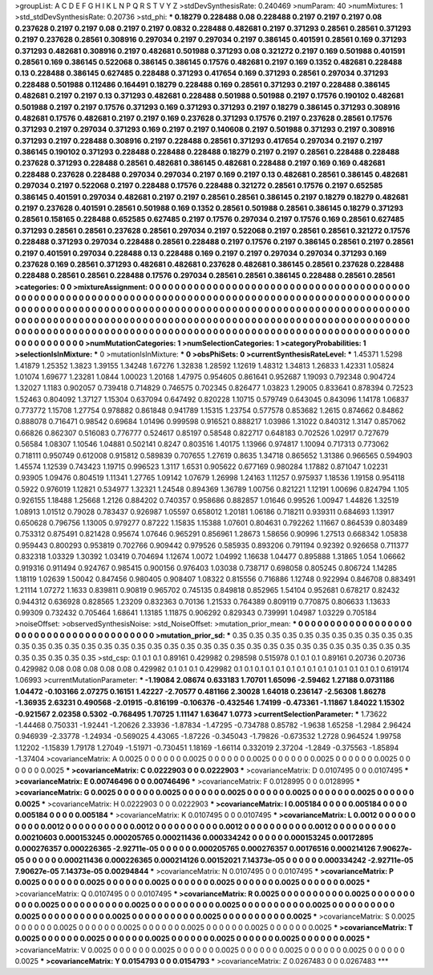 >groupList:
A C D E F G H I K L
N P Q R S T V Y Z 
>stdDevSynthesisRate:
0.240469 
>numParam:
40
>numMixtures:
1
>std_stdDevSynthesisRate:
0.20736
>std_phi:
***
0.18279 0.228488 0.08 0.228488 0.2197 0.2197 0.2197 0.08 0.237628 0.2197
0.2197 0.08 0.2197 0.2197 0.0832 0.228488 0.482681 0.2197 0.371293 0.28561
0.28561 0.371293 0.2197 0.237628 0.28561 0.308916 0.297034 0.2197 0.297034 0.2197
0.386145 0.401591 0.28561 0.169 0.371293 0.371293 0.482681 0.308916 0.2197 0.482681
0.501988 0.371293 0.08 0.321272 0.2197 0.169 0.501988 0.401591 0.28561 0.169
0.386145 0.522068 0.386145 0.386145 0.17576 0.482681 0.2197 0.169 0.1352 0.482681
0.228488 0.13 0.228488 0.386145 0.627485 0.228488 0.371293 0.417654 0.169 0.371293
0.28561 0.297034 0.371293 0.228488 0.501988 0.112486 0.164491 0.18279 0.228488 0.169
0.28561 0.371293 0.2197 0.228488 0.386145 0.482681 0.2197 0.2197 0.13 0.371293
0.482681 0.228488 0.501988 0.501988 0.2197 0.17576 0.190102 0.482681 0.501988 0.2197
0.2197 0.17576 0.371293 0.169 0.371293 0.371293 0.2197 0.18279 0.386145 0.371293
0.308916 0.482681 0.17576 0.482681 0.2197 0.2197 0.169 0.237628 0.371293 0.17576
0.2197 0.237628 0.28561 0.17576 0.371293 0.2197 0.297034 0.371293 0.169 0.2197
0.2197 0.140608 0.2197 0.501988 0.371293 0.2197 0.308916 0.371293 0.2197 0.228488
0.308916 0.2197 0.228488 0.28561 0.371293 0.417654 0.297034 0.2197 0.2197 0.386145
0.190102 0.371293 0.228488 0.228488 0.228488 0.18279 0.2197 0.2197 0.28561 0.228488
0.228488 0.237628 0.371293 0.228488 0.28561 0.482681 0.386145 0.482681 0.228488 0.2197
0.169 0.169 0.482681 0.228488 0.237628 0.228488 0.297034 0.297034 0.2197 0.169
0.2197 0.13 0.482681 0.28561 0.386145 0.482681 0.297034 0.2197 0.522068 0.2197
0.228488 0.17576 0.228488 0.321272 0.28561 0.17576 0.2197 0.652585 0.386145 0.401591
0.297034 0.482681 0.2197 0.2197 0.28561 0.28561 0.386145 0.2197 0.18279 0.18279
0.482681 0.2197 0.237628 0.401591 0.28561 0.501988 0.169 0.1352 0.28561 0.501988
0.28561 0.386145 0.18279 0.371293 0.28561 0.158165 0.228488 0.652585 0.627485 0.2197
0.17576 0.297034 0.2197 0.17576 0.169 0.28561 0.627485 0.371293 0.28561 0.28561
0.237628 0.28561 0.297034 0.2197 0.522068 0.2197 0.28561 0.28561 0.321272 0.17576
0.228488 0.371293 0.297034 0.228488 0.28561 0.228488 0.2197 0.17576 0.2197 0.386145
0.28561 0.2197 0.28561 0.2197 0.401591 0.297034 0.228488 0.13 0.228488 0.169
0.2197 0.2197 0.297034 0.297034 0.371293 0.169 0.237628 0.169 0.28561 0.371293
0.482681 0.482681 0.237628 0.482681 0.386145 0.28561 0.237628 0.228488 0.228488 0.28561
0.28561 0.228488 0.17576 0.297034 0.28561 0.28561 0.386145 0.228488 0.28561 0.28561
>categories:
0 0
>mixtureAssignment:
0 0 0 0 0 0 0 0 0 0 0 0 0 0 0 0 0 0 0 0 0 0 0 0 0 0 0 0 0 0 0 0 0 0 0 0 0 0 0 0 0 0 0 0 0 0 0 0 0 0
0 0 0 0 0 0 0 0 0 0 0 0 0 0 0 0 0 0 0 0 0 0 0 0 0 0 0 0 0 0 0 0 0 0 0 0 0 0 0 0 0 0 0 0 0 0 0 0 0 0
0 0 0 0 0 0 0 0 0 0 0 0 0 0 0 0 0 0 0 0 0 0 0 0 0 0 0 0 0 0 0 0 0 0 0 0 0 0 0 0 0 0 0 0 0 0 0 0 0 0
0 0 0 0 0 0 0 0 0 0 0 0 0 0 0 0 0 0 0 0 0 0 0 0 0 0 0 0 0 0 0 0 0 0 0 0 0 0 0 0 0 0 0 0 0 0 0 0 0 0
0 0 0 0 0 0 0 0 0 0 0 0 0 0 0 0 0 0 0 0 0 0 0 0 0 0 0 0 0 0 0 0 0 0 0 0 0 0 0 0 0 0 0 0 0 0 0 0 0 0
0 0 0 0 0 0 0 0 0 0 0 0 0 0 0 0 0 0 0 0 0 0 0 0 0 0 0 0 0 0 0 0 0 0 0 0 0 0 0 0 0 0 0 0 0 0 0 0 0 0
>numMutationCategories:
1
>numSelectionCategories:
1
>categoryProbabilities:
1 
>selectionIsInMixture:
***
0 
>mutationIsInMixture:
***
0 
>obsPhiSets:
0
>currentSynthesisRateLevel:
***
1.45371 1.5298 1.41879 1.25352 1.3823 1.39155 1.34248 1.67276 1.32838 1.28592
1.12619 1.48312 1.34813 1.26833 1.42331 1.05824 1.01074 1.69677 1.23281 1.0844
1.00023 1.20168 1.47975 0.954605 0.861641 0.952687 1.19093 0.792348 0.904724 1.32027
1.1183 0.902057 0.739418 0.714829 0.746575 0.702345 0.826477 1.03823 1.29005 0.833641
0.878394 0.72523 1.52463 0.804092 1.37127 1.15304 0.637094 0.647492 0.820228 1.10715
0.579749 0.643045 0.843096 1.14178 1.06837 0.773772 1.15708 1.27754 0.978882 0.861848
0.941789 1.15315 1.23754 0.577578 0.853682 1.2615 0.874662 0.84862 0.888078 0.716471
0.98542 0.69684 1.01496 0.999598 0.916521 0.888217 1.03986 1.31022 0.840312 1.3147
0.857062 0.66826 0.862307 0.516083 0.776777 0.524617 0.85197 0.58548 0.822717 0.648183
0.702526 1.02917 0.727679 0.56584 1.08307 1.10546 1.04881 0.502141 0.8247 0.803516
1.40175 1.13966 0.974817 1.10094 0.717313 0.773062 0.718111 0.950749 0.612008 0.915812
0.589839 0.707655 1.27619 0.8635 1.34718 0.865652 1.31386 0.966565 0.594903 1.45574
1.12539 0.743423 1.19715 0.996523 1.3117 1.6531 0.905622 0.677169 0.980284 1.17882
0.871047 1.02231 0.93905 1.09476 0.804519 1.11341 1.27765 1.09142 1.07679 1.26998
1.24163 1.11257 0.975937 1.18536 1.19158 0.954118 0.5922 0.976019 1.12821 0.534977
1.32321 1.24548 0.894369 1.36789 1.00756 0.821221 1.12191 1.00696 0.824794 1.105
0.926155 1.18488 1.25668 1.2126 0.884202 0.740357 0.958686 0.882857 1.01646 0.99526
1.00947 1.44826 1.32519 1.08913 1.01512 0.79028 0.783437 0.926987 1.05597 0.658012
1.20181 1.06186 0.718211 0.939311 0.684693 1.13917 0.650628 0.796756 1.13005 0.979277
0.87222 1.15835 1.15388 1.07601 0.804631 0.792262 1.11667 0.864539 0.803489 0.753312
0.875491 0.821428 0.95674 1.07646 0.965291 0.856961 1.28673 1.58656 0.90996 1.27513
0.668342 1.05838 0.959443 0.800293 0.953819 0.702766 0.909442 0.979526 0.585935 0.893206
0.791194 0.92392 0.926658 0.711377 0.832318 1.03329 1.30392 1.03419 0.704694 1.12674
1.0072 1.04992 1.16638 1.04477 0.895888 1.31865 1.054 1.06662 0.919316 0.911494
0.924767 0.985415 0.900156 0.976403 1.03038 0.738717 0.698058 0.805245 0.806724 1.14285
1.18119 1.02639 1.50042 0.847456 0.980405 0.908407 1.08322 0.815556 0.716886 1.12748
0.922994 0.846708 0.883491 1.21114 1.07272 1.1633 0.839811 0.90819 0.965702 0.745135
0.849818 0.852965 1.54104 0.952681 0.678217 0.82432 0.944312 0.636928 0.828565 1.23209
0.832363 0.70136 1.21533 0.764389 0.809119 0.770875 0.806633 1.13633 0.99309 0.732432
0.705464 1.68641 1.13185 1.11875 0.906292 0.829343 0.739991 1.04987 1.03229 0.705184
>noiseOffset:
>observedSynthesisNoise:
>std_NoiseOffset:
>mutation_prior_mean:
***
0 0 0 0 0 0 0 0 0 0
0 0 0 0 0 0 0 0 0 0
0 0 0 0 0 0 0 0 0 0
0 0 0 0 0 0 0 0 0 0
>mutation_prior_sd:
***
0.35 0.35 0.35 0.35 0.35 0.35 0.35 0.35 0.35 0.35
0.35 0.35 0.35 0.35 0.35 0.35 0.35 0.35 0.35 0.35
0.35 0.35 0.35 0.35 0.35 0.35 0.35 0.35 0.35 0.35
0.35 0.35 0.35 0.35 0.35 0.35 0.35 0.35 0.35 0.35
>std_csp:
0.1 0.1 0.1 0.89161 0.429982 0.298598 0.515978 0.1 0.1 0.1
0.89161 0.20736 0.20736 0.429982 0.08 0.08 0.08 0.08 0.08 0.429982
0.1 0.1 0.1 0.429982 0.1 0.1 0.1 0.1 0.1 0.1
0.1 0.1 0.1 0.1 0.1 0.1 0.1 0.1 0.619174 1.06993
>currentMutationParameter:
***
-1.19084 2.08674 0.633183 1.70701 1.65096 -2.59462 1.27188 0.0731186 1.04472 -0.103166
2.07275 0.16151 1.42227 -2.70577 0.481166 2.30028 1.64018 0.236147 -2.56308 1.86278
-1.36935 2.63231 0.490568 -2.01915 -0.816199 -0.106376 -0.432546 1.74199 -0.473361 -1.11867
1.84022 1.15302 -0.921567 2.02358 0.5302 -0.768495 1.70725 1.11147 1.63647 1.0773
>currentSelectionParameter:
***
1.73622 -1.44468 0.750331 -1.92441 -1.20626 2.33936 -1.87834 -1.47295 -0.734788 0.85782
-1.9638 1.65258 -1.2984 2.96424 0.946939 -2.33778 -1.24934 -0.569025 4.43065 -1.87226
-0.345043 -1.79826 -0.673532 1.2728 0.964524 1.99758 1.12202 -1.15839 1.79178 1.27049
-1.51971 -0.730451 1.18169 -1.66114 0.332019 2.37204 -1.2849 -0.375563 -1.85894 -1.37404
>covarianceMatrix:
A
0.0025	0	0	0	0	0	
0	0.0025	0	0	0	0	
0	0	0.0025	0	0	0	
0	0	0	0.0025	0	0	
0	0	0	0	0.0025	0	
0	0	0	0	0	0.0025	
***
>covarianceMatrix:
C
0.0222903	0	
0	0.0222903	
***
>covarianceMatrix:
D
0.0107495	0	
0	0.0107495	
***
>covarianceMatrix:
E
0.00746496	0	
0	0.00746496	
***
>covarianceMatrix:
F
0.0128995	0	
0	0.0128995	
***
>covarianceMatrix:
G
0.0025	0	0	0	0	0	
0	0.0025	0	0	0	0	
0	0	0.0025	0	0	0	
0	0	0	0.0025	0	0	
0	0	0	0	0.0025	0	
0	0	0	0	0	0.0025	
***
>covarianceMatrix:
H
0.0222903	0	
0	0.0222903	
***
>covarianceMatrix:
I
0.005184	0	0	0	
0	0.005184	0	0	
0	0	0.005184	0	
0	0	0	0.005184	
***
>covarianceMatrix:
K
0.0107495	0	
0	0.0107495	
***
>covarianceMatrix:
L
0.0012	0	0	0	0	0	0	0	0	0	
0	0.0012	0	0	0	0	0	0	0	0	
0	0	0.0012	0	0	0	0	0	0	0	
0	0	0	0.0012	0	0	0	0	0	0	
0	0	0	0	0.0012	0	0	0	0	0	
0	0	0	0	0	0.00210603	0.000153245	0.000205765	0.000211436	0.000334242	
0	0	0	0	0	0.000153245	0.00172895	0.000276357	0.000226365	-2.92711e-05	
0	0	0	0	0	0.000205765	0.000276357	0.00176516	0.000214126	7.90627e-05	
0	0	0	0	0	0.000211436	0.000226365	0.000214126	0.00152021	7.14373e-05	
0	0	0	0	0	0.000334242	-2.92711e-05	7.90627e-05	7.14373e-05	0.00294844	
***
>covarianceMatrix:
N
0.0107495	0	
0	0.0107495	
***
>covarianceMatrix:
P
0.0025	0	0	0	0	0	
0	0.0025	0	0	0	0	
0	0	0.0025	0	0	0	
0	0	0	0.0025	0	0	
0	0	0	0	0.0025	0	
0	0	0	0	0	0.0025	
***
>covarianceMatrix:
Q
0.0107495	0	
0	0.0107495	
***
>covarianceMatrix:
R
0.0025	0	0	0	0	0	0	0	0	0	
0	0.0025	0	0	0	0	0	0	0	0	
0	0	0.0025	0	0	0	0	0	0	0	
0	0	0	0.0025	0	0	0	0	0	0	
0	0	0	0	0.0025	0	0	0	0	0	
0	0	0	0	0	0.0025	0	0	0	0	
0	0	0	0	0	0	0.0025	0	0	0	
0	0	0	0	0	0	0	0.0025	0	0	
0	0	0	0	0	0	0	0	0.0025	0	
0	0	0	0	0	0	0	0	0	0.0025	
***
>covarianceMatrix:
S
0.0025	0	0	0	0	0	
0	0.0025	0	0	0	0	
0	0	0.0025	0	0	0	
0	0	0	0.0025	0	0	
0	0	0	0	0.0025	0	
0	0	0	0	0	0.0025	
***
>covarianceMatrix:
T
0.0025	0	0	0	0	0	
0	0.0025	0	0	0	0	
0	0	0.0025	0	0	0	
0	0	0	0.0025	0	0	
0	0	0	0	0.0025	0	
0	0	0	0	0	0.0025	
***
>covarianceMatrix:
V
0.0025	0	0	0	0	0	
0	0.0025	0	0	0	0	
0	0	0.0025	0	0	0	
0	0	0	0.0025	0	0	
0	0	0	0	0.0025	0	
0	0	0	0	0	0.0025	
***
>covarianceMatrix:
Y
0.0154793	0	
0	0.0154793	
***
>covarianceMatrix:
Z
0.0267483	0	
0	0.0267483	
***
